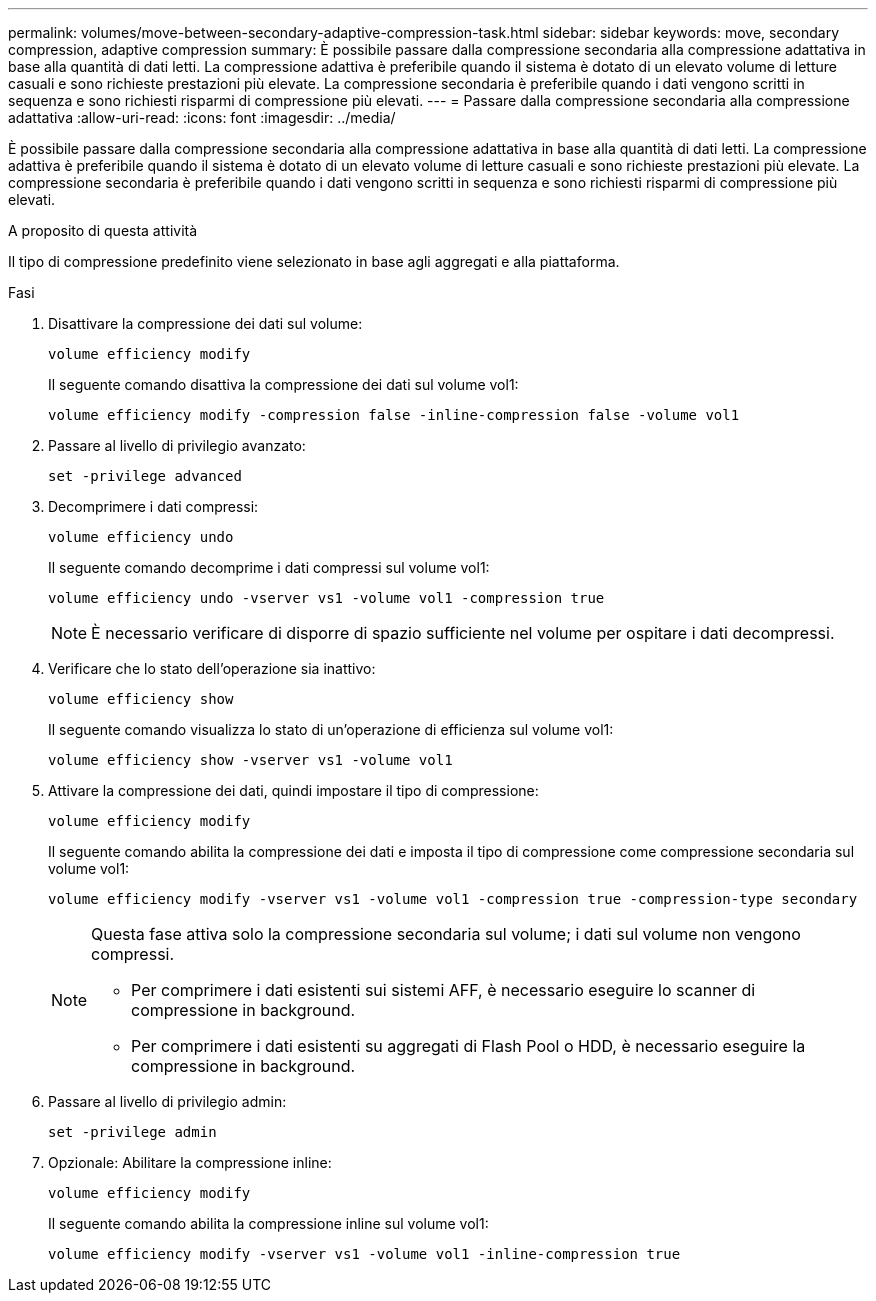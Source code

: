 ---
permalink: volumes/move-between-secondary-adaptive-compression-task.html 
sidebar: sidebar 
keywords: move, secondary compression, adaptive compression 
summary: È possibile passare dalla compressione secondaria alla compressione adattativa in base alla quantità di dati letti. La compressione adattiva è preferibile quando il sistema è dotato di un elevato volume di letture casuali e sono richieste prestazioni più elevate. La compressione secondaria è preferibile quando i dati vengono scritti in sequenza e sono richiesti risparmi di compressione più elevati. 
---
= Passare dalla compressione secondaria alla compressione adattativa
:allow-uri-read: 
:icons: font
:imagesdir: ../media/


[role="lead"]
È possibile passare dalla compressione secondaria alla compressione adattativa in base alla quantità di dati letti. La compressione adattiva è preferibile quando il sistema è dotato di un elevato volume di letture casuali e sono richieste prestazioni più elevate. La compressione secondaria è preferibile quando i dati vengono scritti in sequenza e sono richiesti risparmi di compressione più elevati.

.A proposito di questa attività
Il tipo di compressione predefinito viene selezionato in base agli aggregati e alla piattaforma.

.Fasi
. Disattivare la compressione dei dati sul volume:
+
`volume efficiency modify`

+
Il seguente comando disattiva la compressione dei dati sul volume vol1:

+
`volume efficiency modify -compression false -inline-compression false -volume vol1`

. Passare al livello di privilegio avanzato:
+
`set -privilege advanced`

. Decomprimere i dati compressi:
+
`volume efficiency undo`

+
Il seguente comando decomprime i dati compressi sul volume vol1:

+
`volume efficiency undo -vserver vs1 -volume vol1 -compression true`

+
[NOTE]
====
È necessario verificare di disporre di spazio sufficiente nel volume per ospitare i dati decompressi.

====
. Verificare che lo stato dell'operazione sia inattivo:
+
`volume efficiency show`

+
Il seguente comando visualizza lo stato di un'operazione di efficienza sul volume vol1:

+
`volume efficiency show -vserver vs1 -volume vol1`

. Attivare la compressione dei dati, quindi impostare il tipo di compressione:
+
`volume efficiency modify`

+
Il seguente comando abilita la compressione dei dati e imposta il tipo di compressione come compressione secondaria sul volume vol1:

+
`volume efficiency modify -vserver vs1 -volume vol1 -compression true -compression-type secondary`

+
[NOTE]
====
Questa fase attiva solo la compressione secondaria sul volume; i dati sul volume non vengono compressi.

** Per comprimere i dati esistenti sui sistemi AFF, è necessario eseguire lo scanner di compressione in background.
** Per comprimere i dati esistenti su aggregati di Flash Pool o HDD, è necessario eseguire la compressione in background.


====
. Passare al livello di privilegio admin:
+
`set -privilege admin`

. Opzionale: Abilitare la compressione inline:
+
`volume efficiency modify`

+
Il seguente comando abilita la compressione inline sul volume vol1:

+
`volume efficiency modify -vserver vs1 -volume vol1 -inline-compression true`



